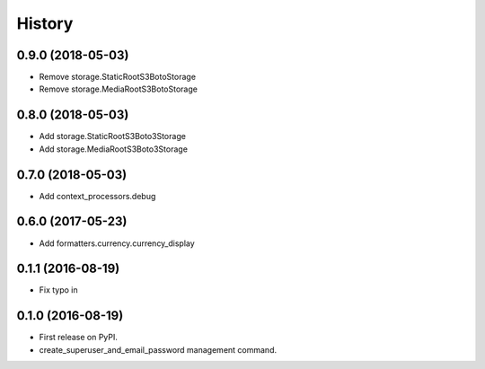 .. :changelog:

History
-------

0.9.0 (2018-05-03)
++++++++++++++++++

* Remove storage.StaticRootS3BotoStorage
* Remove storage.MediaRootS3BotoStorage


0.8.0 (2018-05-03)
++++++++++++++++++

* Add storage.StaticRootS3Boto3Storage
* Add storage.MediaRootS3Boto3Storage

0.7.0 (2018-05-03)
++++++++++++++++++

* Add context_processors.debug

0.6.0 (2017-05-23)
++++++++++++++++++

* Add formatters.currency.currency_display


0.1.1 (2016-08-19)
++++++++++++++++++

* Fix typo in

0.1.0 (2016-08-19)
++++++++++++++++++

* First release on PyPI.
* create_superuser_and_email_password management command.
